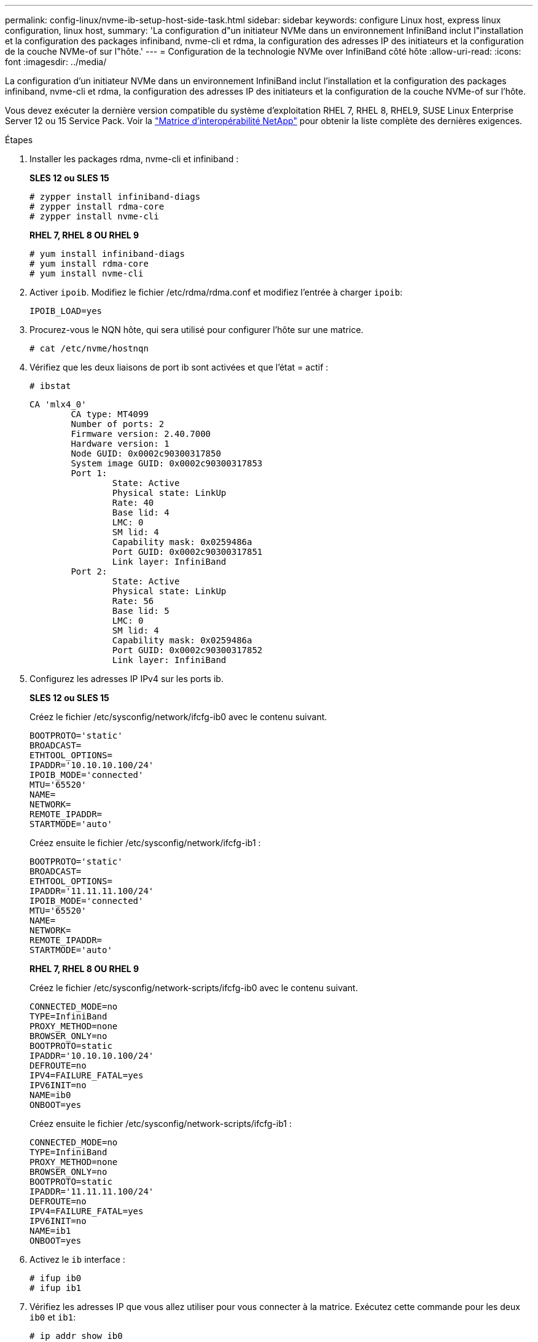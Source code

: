 ---
permalink: config-linux/nvme-ib-setup-host-side-task.html 
sidebar: sidebar 
keywords: configure Linux host, express linux configuration, linux host, 
summary: 'La configuration d"un initiateur NVMe dans un environnement InfiniBand inclut l"installation et la configuration des packages infiniband, nvme-cli et rdma, la configuration des adresses IP des initiateurs et la configuration de la couche NVMe-of sur l"hôte.' 
---
= Configuration de la technologie NVMe over InfiniBand côté hôte
:allow-uri-read: 
:icons: font
:imagesdir: ../media/


[role="lead"]
La configuration d'un initiateur NVMe dans un environnement InfiniBand inclut l'installation et la configuration des packages infiniband, nvme-cli et rdma, la configuration des adresses IP des initiateurs et la configuration de la couche NVMe-of sur l'hôte.

Vous devez exécuter la dernière version compatible du système d'exploitation RHEL 7, RHEL 8, RHEL9, SUSE Linux Enterprise Server 12 ou 15 Service Pack. Voir la https://mysupport.netapp.com/matrix["Matrice d'interopérabilité NetApp"^] pour obtenir la liste complète des dernières exigences.

.Étapes
. Installer les packages rdma, nvme-cli et infiniband :
+
*SLES 12 ou SLES 15*

+
[listing]
----

# zypper install infiniband-diags
# zypper install rdma-core
# zypper install nvme-cli
----
+
*RHEL 7, RHEL 8 OU RHEL 9*

+
[listing]
----

# yum install infiniband-diags
# yum install rdma-core
# yum install nvme-cli
----
. Activer `ipoib`. Modifiez le fichier /etc/rdma/rdma.conf et modifiez l'entrée à charger `ipoib`:
+
[listing]
----
IPOIB_LOAD=yes
----
. Procurez-vous le NQN hôte, qui sera utilisé pour configurer l'hôte sur une matrice.
+
[listing]
----
# cat /etc/nvme/hostnqn
----
. Vérifiez que les deux liaisons de port ib sont activées et que l'état = actif :
+
[listing]
----
# ibstat
----
+
[listing]
----
CA 'mlx4_0'
        CA type: MT4099
        Number of ports: 2
        Firmware version: 2.40.7000
        Hardware version: 1
        Node GUID: 0x0002c90300317850
        System image GUID: 0x0002c90300317853
        Port 1:
                State: Active
                Physical state: LinkUp
                Rate: 40
                Base lid: 4
                LMC: 0
                SM lid: 4
                Capability mask: 0x0259486a
                Port GUID: 0x0002c90300317851
                Link layer: InfiniBand
        Port 2:
                State: Active
                Physical state: LinkUp
                Rate: 56
                Base lid: 5
                LMC: 0
                SM lid: 4
                Capability mask: 0x0259486a
                Port GUID: 0x0002c90300317852
                Link layer: InfiniBand
----
. Configurez les adresses IP IPv4 sur les ports ib.
+
*SLES 12 ou SLES 15*

+
Créez le fichier /etc/sysconfig/network/ifcfg-ib0 avec le contenu suivant.

+
[listing]
----

BOOTPROTO='static'
BROADCAST=
ETHTOOL_OPTIONS=
IPADDR='10.10.10.100/24'
IPOIB_MODE='connected'
MTU='65520'
NAME=
NETWORK=
REMOTE_IPADDR=
STARTMODE='auto'
----
+
Créez ensuite le fichier /etc/sysconfig/network/ifcfg-ib1 :

+
[listing]
----

BOOTPROTO='static'
BROADCAST=
ETHTOOL_OPTIONS=
IPADDR='11.11.11.100/24'
IPOIB_MODE='connected'
MTU='65520'
NAME=
NETWORK=
REMOTE_IPADDR=
STARTMODE='auto'
----
+
*RHEL 7, RHEL 8 OU RHEL 9*

+
Créez le fichier /etc/sysconfig/network-scripts/ifcfg-ib0 avec le contenu suivant.

+
[listing]
----

CONNECTED_MODE=no
TYPE=InfiniBand
PROXY_METHOD=none
BROWSER_ONLY=no
BOOTPROTO=static
IPADDR='10.10.10.100/24'
DEFROUTE=no
IPV4=FAILURE_FATAL=yes
IPV6INIT=no
NAME=ib0
ONBOOT=yes
----
+
Créez ensuite le fichier /etc/sysconfig/network-scripts/ifcfg-ib1 :

+
[listing]
----

CONNECTED_MODE=no
TYPE=InfiniBand
PROXY_METHOD=none
BROWSER_ONLY=no
BOOTPROTO=static
IPADDR='11.11.11.100/24'
DEFROUTE=no
IPV4=FAILURE_FATAL=yes
IPV6INIT=no
NAME=ib1
ONBOOT=yes
----
. Activez le `ib` interface :
+
[listing]
----

# ifup ib0
# ifup ib1
----
. Vérifiez les adresses IP que vous allez utiliser pour vous connecter à la matrice. Exécutez cette commande pour les deux `ib0` et `ib1`:
+
[listing]
----

# ip addr show ib0
# ip addr show ib1
----
+
Comme indiqué dans l'exemple ci-dessous, l'adresse IP pour `ib0` est `10.10.10.255`.

+
[listing]
----
10: ib0: <BROADCAST,MULTICAST,UP,LOWER_UP> mtu 65520 qdisc pfifo_fast state UP group default qlen 256
    link/infiniband 80:00:02:08:fe:80:00:00:00:00:00:00:00:02:c9:03:00:31:78:51 brd 00:ff:ff:ff:ff:12:40:1b:ff:ff:00:00:00:00:00:00:ff:ff:ff:ff
    inet 10.10.10.255 brd 10.10.10.255 scope global ib0
       valid_lft forever preferred_lft forever
    inet6 fe80::202:c903:31:7851/64 scope link
       valid_lft forever preferred_lft forever
----
+
Comme indiqué dans l'exemple ci-dessous, l'adresse IP pour `ib1` est `11.11.11.255`.

+
[listing]
----
10: ib1: <BROADCAST,MULTICAST,UP,LOWER_UP> mtu 65520 qdisc pfifo_fast state UP group default qlen 256
    link/infiniband 80:00:02:08:fe:80:00:00:00:00:00:00:00:02:c9:03:00:31:78:51 brd 00:ff:ff:ff:ff:12:40:1b:ff:ff:00:00:00:00:00:00:ff:ff:ff:ff
    inet 11.11.11.255 brd 11.11.11.255 scope global ib0
       valid_lft forever preferred_lft forever
    inet6 fe80::202:c903:31:7851/64 scope link
       valid_lft forever preferred_lft forever
----
. Configurez la couche NVMe-of sur l'hôte. Créez les fichiers suivants sous /etc/modules-load.d/ pour charger le `nvme-rdma` module noyau et assurez-vous que le module noyau sera toujours activé, même après un redémarrage :
+
[listing]
----

# cat /etc/modules-load.d/nvme-rdma.conf
  nvme-rdma
----
+
Pour vérifier le `nvme-rdma` le module du noyau est chargé, exécutez la commande suivante :

+
[listing]
----

# lsmod | grep nvme
nvme_rdma              36864  0
nvme_fabrics           24576  1 nvme_rdma
nvme_core             114688  5 nvme_rdma,nvme_fabrics
rdma_cm               114688  7 rpcrdma,ib_srpt,ib_srp,nvme_rdma,ib_iser,ib_isert,rdma_ucm
ib_core               393216  15 rdma_cm,ib_ipoib,rpcrdma,ib_srpt,ib_srp,nvme_rdma,iw_cm,ib_iser,ib_umad,ib_isert,rdma_ucm,ib_uverbs,mlx5_ib,qedr,ib_cm
t10_pi                 16384  2 sd_mod,nvme_core
----


